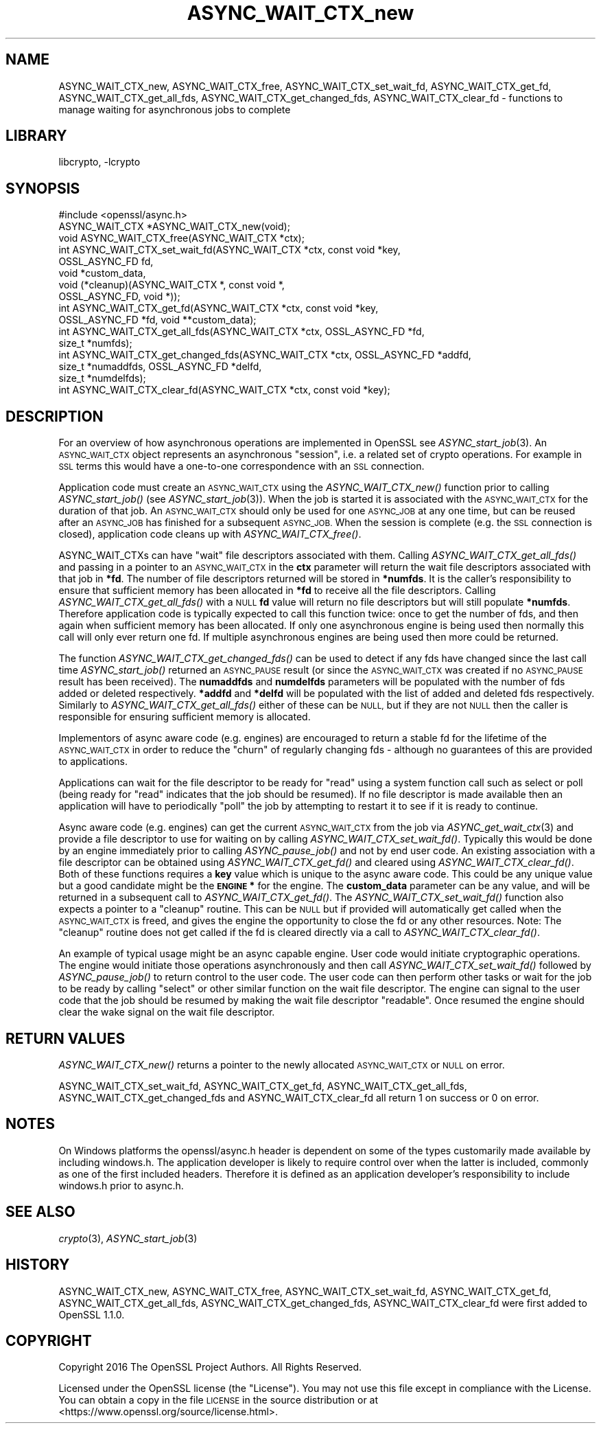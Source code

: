 .\"	$NetBSD: ASYNC_WAIT_CTX_new.3,v 1.1 2018/02/08 21:57:24 christos Exp $
.\"
.\" Automatically generated by Pod::Man 4.07 (Pod::Simple 3.32)
.\"
.\" Standard preamble:
.\" ========================================================================
.de Sp \" Vertical space (when we can't use .PP)
.if t .sp .5v
.if n .sp
..
.de Vb \" Begin verbatim text
.ft CW
.nf
.ne \\$1
..
.de Ve \" End verbatim text
.ft R
.fi
..
.\" Set up some character translations and predefined strings.  \*(-- will
.\" give an unbreakable dash, \*(PI will give pi, \*(L" will give a left
.\" double quote, and \*(R" will give a right double quote.  \*(C+ will
.\" give a nicer C++.  Capital omega is used to do unbreakable dashes and
.\" therefore won't be available.  \*(C` and \*(C' expand to `' in nroff,
.\" nothing in troff, for use with C<>.
.tr \(*W-
.ds C+ C\v'-.1v'\h'-1p'\s-2+\h'-1p'+\s0\v'.1v'\h'-1p'
.ie n \{\
.    ds -- \(*W-
.    ds PI pi
.    if (\n(.H=4u)&(1m=24u) .ds -- \(*W\h'-12u'\(*W\h'-12u'-\" diablo 10 pitch
.    if (\n(.H=4u)&(1m=20u) .ds -- \(*W\h'-12u'\(*W\h'-8u'-\"  diablo 12 pitch
.    ds L" ""
.    ds R" ""
.    ds C` ""
.    ds C' ""
'br\}
.el\{\
.    ds -- \|\(em\|
.    ds PI \(*p
.    ds L" ``
.    ds R" ''
.    ds C`
.    ds C'
'br\}
.\"
.\" Escape single quotes in literal strings from groff's Unicode transform.
.ie \n(.g .ds Aq \(aq
.el       .ds Aq '
.\"
.\" If the F register is >0, we'll generate index entries on stderr for
.\" titles (.TH), headers (.SH), subsections (.SS), items (.Ip), and index
.\" entries marked with X<> in POD.  Of course, you'll have to process the
.\" output yourself in some meaningful fashion.
.\"
.\" Avoid warning from groff about undefined register 'F'.
.de IX
..
.if !\nF .nr F 0
.if \nF>0 \{\
.    de IX
.    tm Index:\\$1\t\\n%\t"\\$2"
..
.    if !\nF==2 \{\
.        nr % 0
.        nr F 2
.    \}
.\}
.\"
.\" Accent mark definitions (@(#)ms.acc 1.5 88/02/08 SMI; from UCB 4.2).
.\" Fear.  Run.  Save yourself.  No user-serviceable parts.
.    \" fudge factors for nroff and troff
.if n \{\
.    ds #H 0
.    ds #V .8m
.    ds #F .3m
.    ds #[ \f1
.    ds #] \fP
.\}
.if t \{\
.    ds #H ((1u-(\\\\n(.fu%2u))*.13m)
.    ds #V .6m
.    ds #F 0
.    ds #[ \&
.    ds #] \&
.\}
.    \" simple accents for nroff and troff
.if n \{\
.    ds ' \&
.    ds ` \&
.    ds ^ \&
.    ds , \&
.    ds ~ ~
.    ds /
.\}
.if t \{\
.    ds ' \\k:\h'-(\\n(.wu*8/10-\*(#H)'\'\h"|\\n:u"
.    ds ` \\k:\h'-(\\n(.wu*8/10-\*(#H)'\`\h'|\\n:u'
.    ds ^ \\k:\h'-(\\n(.wu*10/11-\*(#H)'^\h'|\\n:u'
.    ds , \\k:\h'-(\\n(.wu*8/10)',\h'|\\n:u'
.    ds ~ \\k:\h'-(\\n(.wu-\*(#H-.1m)'~\h'|\\n:u'
.    ds / \\k:\h'-(\\n(.wu*8/10-\*(#H)'\z\(sl\h'|\\n:u'
.\}
.    \" troff and (daisy-wheel) nroff accents
.ds : \\k:\h'-(\\n(.wu*8/10-\*(#H+.1m+\*(#F)'\v'-\*(#V'\z.\h'.2m+\*(#F'.\h'|\\n:u'\v'\*(#V'
.ds 8 \h'\*(#H'\(*b\h'-\*(#H'
.ds o \\k:\h'-(\\n(.wu+\w'\(de'u-\*(#H)/2u'\v'-.3n'\*(#[\z\(de\v'.3n'\h'|\\n:u'\*(#]
.ds d- \h'\*(#H'\(pd\h'-\w'~'u'\v'-.25m'\f2\(hy\fP\v'.25m'\h'-\*(#H'
.ds D- D\\k:\h'-\w'D'u'\v'-.11m'\z\(hy\v'.11m'\h'|\\n:u'
.ds th \*(#[\v'.3m'\s+1I\s-1\v'-.3m'\h'-(\w'I'u*2/3)'\s-1o\s+1\*(#]
.ds Th \*(#[\s+2I\s-2\h'-\w'I'u*3/5'\v'-.3m'o\v'.3m'\*(#]
.ds ae a\h'-(\w'a'u*4/10)'e
.ds Ae A\h'-(\w'A'u*4/10)'E
.    \" corrections for vroff
.if v .ds ~ \\k:\h'-(\\n(.wu*9/10-\*(#H)'\s-2\u~\d\s+2\h'|\\n:u'
.if v .ds ^ \\k:\h'-(\\n(.wu*10/11-\*(#H)'\v'-.4m'^\v'.4m'\h'|\\n:u'
.    \" for low resolution devices (crt and lpr)
.if \n(.H>23 .if \n(.V>19 \
\{\
.    ds : e
.    ds 8 ss
.    ds o a
.    ds d- d\h'-1'\(ga
.    ds D- D\h'-1'\(hy
.    ds th \o'bp'
.    ds Th \o'LP'
.    ds ae ae
.    ds Ae AE
.\}
.rm #[ #] #H #V #F C
.\" ========================================================================
.\"
.IX Title "ASYNC_WAIT_CTX_new 3"
.TH ASYNC_WAIT_CTX_new 3 "2018-01-15" "1.1.0g" "OpenSSL"
.\" For nroff, turn off justification.  Always turn off hyphenation; it makes
.\" way too many mistakes in technical documents.
.if n .ad l
.nh
.SH "NAME"
ASYNC_WAIT_CTX_new, ASYNC_WAIT_CTX_free, ASYNC_WAIT_CTX_set_wait_fd,
ASYNC_WAIT_CTX_get_fd, ASYNC_WAIT_CTX_get_all_fds,
ASYNC_WAIT_CTX_get_changed_fds, ASYNC_WAIT_CTX_clear_fd \- functions to manage
waiting for asynchronous jobs to complete
.SH "LIBRARY"
libcrypto, -lcrypto
.SH "SYNOPSIS"
.IX Header "SYNOPSIS"
.Vb 1
\& #include <openssl/async.h>
\&
\& ASYNC_WAIT_CTX *ASYNC_WAIT_CTX_new(void);
\& void ASYNC_WAIT_CTX_free(ASYNC_WAIT_CTX *ctx);
\& int ASYNC_WAIT_CTX_set_wait_fd(ASYNC_WAIT_CTX *ctx, const void *key,
\&                                OSSL_ASYNC_FD fd,
\&                                void *custom_data,
\&                                void (*cleanup)(ASYNC_WAIT_CTX *, const void *,
\&                                               OSSL_ASYNC_FD, void *));
\& int ASYNC_WAIT_CTX_get_fd(ASYNC_WAIT_CTX *ctx, const void *key,
\&                           OSSL_ASYNC_FD *fd, void **custom_data);
\& int ASYNC_WAIT_CTX_get_all_fds(ASYNC_WAIT_CTX *ctx, OSSL_ASYNC_FD *fd,
\&                                size_t *numfds);
\& int ASYNC_WAIT_CTX_get_changed_fds(ASYNC_WAIT_CTX *ctx, OSSL_ASYNC_FD *addfd,
\&                                    size_t *numaddfds, OSSL_ASYNC_FD *delfd,
\&                                    size_t *numdelfds);
\& int ASYNC_WAIT_CTX_clear_fd(ASYNC_WAIT_CTX *ctx, const void *key);
.Ve
.SH "DESCRIPTION"
.IX Header "DESCRIPTION"
For an overview of how asynchronous operations are implemented in OpenSSL see
\&\fIASYNC_start_job\fR\|(3). An \s-1ASYNC_WAIT_CTX\s0 object represents an asynchronous
\&\*(L"session\*(R", i.e. a related set of crypto operations. For example in \s-1SSL\s0 terms
this would have a one-to-one correspondence with an \s-1SSL\s0 connection.
.PP
Application code must create an \s-1ASYNC_WAIT_CTX\s0 using the \fIASYNC_WAIT_CTX_new()\fR
function prior to calling \fIASYNC_start_job()\fR (see \fIASYNC_start_job\fR\|(3)). When
the job is started it is associated with the \s-1ASYNC_WAIT_CTX\s0 for the duration of
that job. An \s-1ASYNC_WAIT_CTX\s0 should only be used for one \s-1ASYNC_JOB\s0 at any one
time, but can be reused after an \s-1ASYNC_JOB\s0 has finished for a subsequent
\&\s-1ASYNC_JOB.\s0 When the session is complete (e.g. the \s-1SSL\s0 connection is closed),
application code cleans up with \fIASYNC_WAIT_CTX_free()\fR.
.PP
ASYNC_WAIT_CTXs can have \*(L"wait\*(R" file descriptors associated with them. Calling
\&\fIASYNC_WAIT_CTX_get_all_fds()\fR and passing in a pointer to an \s-1ASYNC_WAIT_CTX\s0 in
the \fBctx\fR parameter will return the wait file descriptors associated with that
job in \fB*fd\fR. The number of file descriptors returned will be stored in
\&\fB*numfds\fR. It is the caller's responsibility to ensure that sufficient memory
has been allocated in \fB*fd\fR to receive all the file descriptors. Calling
\&\fIASYNC_WAIT_CTX_get_all_fds()\fR with a \s-1NULL \s0\fBfd\fR value will return no file
descriptors but will still populate \fB*numfds\fR. Therefore application code is
typically expected to call this function twice: once to get the number of fds,
and then again when sufficient memory has been allocated. If only one
asynchronous engine is being used then normally this call will only ever return
one fd. If multiple asynchronous engines are being used then more could be
returned.
.PP
The function \fIASYNC_WAIT_CTX_get_changed_fds()\fR can be used to detect if any fds
have changed since the last call time \fIASYNC_start_job()\fR returned an \s-1ASYNC_PAUSE\s0
result (or since the \s-1ASYNC_WAIT_CTX\s0 was created if no \s-1ASYNC_PAUSE\s0 result has
been received). The \fBnumaddfds\fR and \fBnumdelfds\fR parameters will be populated
with the number of fds added or deleted respectively. \fB*addfd\fR and \fB*delfd\fR
will be populated with the list of added and deleted fds respectively. Similarly
to \fIASYNC_WAIT_CTX_get_all_fds()\fR either of these can be \s-1NULL,\s0 but if they are not
\&\s-1NULL\s0 then the caller is responsible for ensuring sufficient memory is allocated.
.PP
Implementors of async aware code (e.g. engines) are encouraged to return a
stable fd for the lifetime of the \s-1ASYNC_WAIT_CTX\s0 in order to reduce the \*(L"churn\*(R"
of regularly changing fds \- although no guarantees of this are provided to
applications.
.PP
Applications can wait for the file descriptor to be ready for \*(L"read\*(R" using a
system function call such as select or poll (being ready for \*(L"read\*(R" indicates
that the job should be resumed). If no file descriptor is made available then an
application will have to periodically \*(L"poll\*(R" the job by attempting to restart it
to see if it is ready to continue.
.PP
Async aware code (e.g. engines) can get the current \s-1ASYNC_WAIT_CTX\s0 from the job
via \fIASYNC_get_wait_ctx\fR\|(3) and provide a file descriptor to use for waiting
on by calling \fIASYNC_WAIT_CTX_set_wait_fd()\fR. Typically this would be done by an
engine immediately prior to calling \fIASYNC_pause_job()\fR and not by end user code.
An existing association with a file descriptor can be obtained using
\&\fIASYNC_WAIT_CTX_get_fd()\fR and cleared using \fIASYNC_WAIT_CTX_clear_fd()\fR. Both of
these functions requires a \fBkey\fR value which is unique to the async aware
code.  This could be any unique value but a good candidate might be the
\&\fB\s-1ENGINE\s0 *\fR for the engine. The \fBcustom_data\fR parameter can be any value, and
will be returned in a subsequent call to \fIASYNC_WAIT_CTX_get_fd()\fR. The
\&\fIASYNC_WAIT_CTX_set_wait_fd()\fR function also expects a pointer to a \*(L"cleanup\*(R"
routine. This can be \s-1NULL\s0 but if provided will automatically get called when
the \s-1ASYNC_WAIT_CTX\s0 is freed, and gives the engine the opportunity to close the
fd or any other resources. Note: The \*(L"cleanup\*(R" routine does not get called if
the fd is cleared directly via a call to \fIASYNC_WAIT_CTX_clear_fd()\fR.
.PP
An example of typical usage might be an async capable engine. User code would
initiate cryptographic operations. The engine would initiate those operations
asynchronously and then call \fIASYNC_WAIT_CTX_set_wait_fd()\fR followed by
\&\fIASYNC_pause_job()\fR to return control to the user code. The user code can then
perform other tasks or wait for the job to be ready by calling \*(L"select\*(R" or other
similar function on the wait file descriptor. The engine can signal to the user
code that the job should be resumed by making the wait file descriptor
\&\*(L"readable\*(R". Once resumed the engine should clear the wake signal on the wait
file descriptor.
.SH "RETURN VALUES"
.IX Header "RETURN VALUES"
\&\fIASYNC_WAIT_CTX_new()\fR returns a pointer to the newly allocated \s-1ASYNC_WAIT_CTX\s0 or
\&\s-1NULL\s0 on error.
.PP
ASYNC_WAIT_CTX_set_wait_fd, ASYNC_WAIT_CTX_get_fd, ASYNC_WAIT_CTX_get_all_fds,
ASYNC_WAIT_CTX_get_changed_fds and ASYNC_WAIT_CTX_clear_fd all return 1 on
success or 0 on error.
.SH "NOTES"
.IX Header "NOTES"
On Windows platforms the openssl/async.h header is dependent on some
of the types customarily made available by including windows.h. The
application developer is likely to require control over when the latter
is included, commonly as one of the first included headers. Therefore
it is defined as an application developer's responsibility to include
windows.h prior to async.h.
.SH "SEE ALSO"
.IX Header "SEE ALSO"
\&\fIcrypto\fR\|(3), \fIASYNC_start_job\fR\|(3)
.SH "HISTORY"
.IX Header "HISTORY"
ASYNC_WAIT_CTX_new, ASYNC_WAIT_CTX_free, ASYNC_WAIT_CTX_set_wait_fd,
ASYNC_WAIT_CTX_get_fd, ASYNC_WAIT_CTX_get_all_fds,
ASYNC_WAIT_CTX_get_changed_fds, ASYNC_WAIT_CTX_clear_fd were first added to
OpenSSL 1.1.0.
.SH "COPYRIGHT"
.IX Header "COPYRIGHT"
Copyright 2016 The OpenSSL Project Authors. All Rights Reserved.
.PP
Licensed under the OpenSSL license (the \*(L"License\*(R").  You may not use
this file except in compliance with the License.  You can obtain a copy
in the file \s-1LICENSE\s0 in the source distribution or at
<https://www.openssl.org/source/license.html>.
